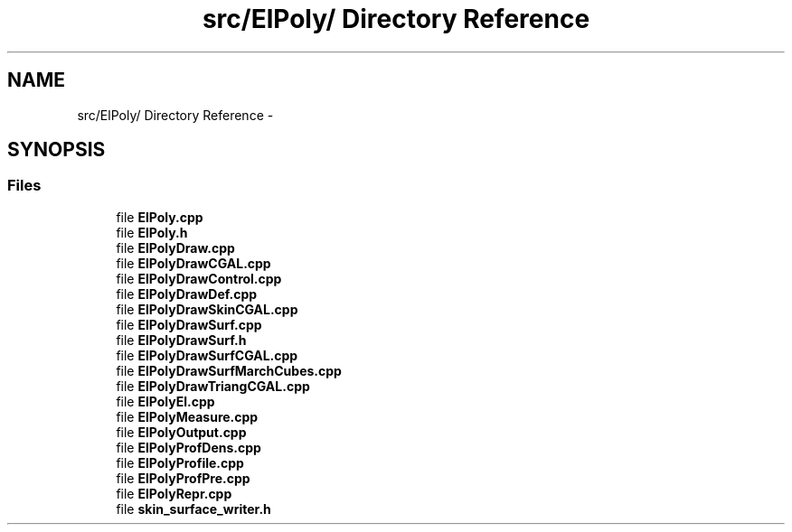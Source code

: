 .TH "src/ElPoly/ Directory Reference" 3 "Thu Mar 27 2014" "Version v0.1" "Allink" \" -*- nroff -*-
.ad l
.nh
.SH NAME
src/ElPoly/ Directory Reference \- 
.SH SYNOPSIS
.br
.PP
.SS "Files"

.in +1c
.ti -1c
.RI "file \fBElPoly\&.cpp\fP"
.br
.ti -1c
.RI "file \fBElPoly\&.h\fP"
.br
.ti -1c
.RI "file \fBElPolyDraw\&.cpp\fP"
.br
.ti -1c
.RI "file \fBElPolyDrawCGAL\&.cpp\fP"
.br
.ti -1c
.RI "file \fBElPolyDrawControl\&.cpp\fP"
.br
.ti -1c
.RI "file \fBElPolyDrawDef\&.cpp\fP"
.br
.ti -1c
.RI "file \fBElPolyDrawSkinCGAL\&.cpp\fP"
.br
.ti -1c
.RI "file \fBElPolyDrawSurf\&.cpp\fP"
.br
.ti -1c
.RI "file \fBElPolyDrawSurf\&.h\fP"
.br
.ti -1c
.RI "file \fBElPolyDrawSurfCGAL\&.cpp\fP"
.br
.ti -1c
.RI "file \fBElPolyDrawSurfMarchCubes\&.cpp\fP"
.br
.ti -1c
.RI "file \fBElPolyDrawTriangCGAL\&.cpp\fP"
.br
.ti -1c
.RI "file \fBElPolyEl\&.cpp\fP"
.br
.ti -1c
.RI "file \fBElPolyMeasure\&.cpp\fP"
.br
.ti -1c
.RI "file \fBElPolyOutput\&.cpp\fP"
.br
.ti -1c
.RI "file \fBElPolyProfDens\&.cpp\fP"
.br
.ti -1c
.RI "file \fBElPolyProfile\&.cpp\fP"
.br
.ti -1c
.RI "file \fBElPolyProfPre\&.cpp\fP"
.br
.ti -1c
.RI "file \fBElPolyRepr\&.cpp\fP"
.br
.ti -1c
.RI "file \fBskin_surface_writer\&.h\fP"
.br
.in -1c
